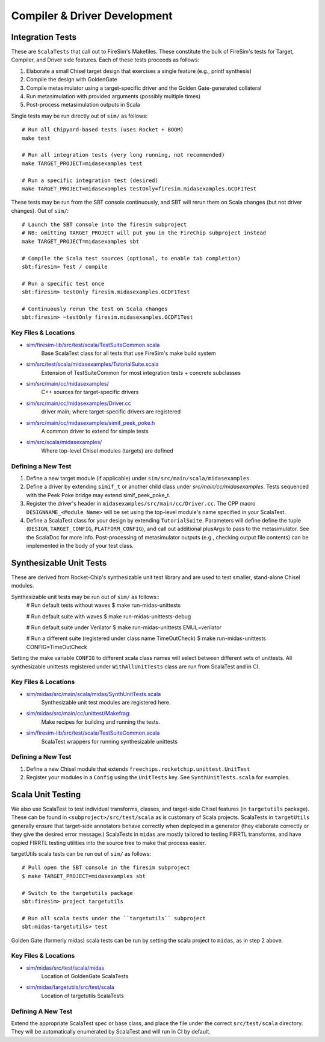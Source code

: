 Compiler & Driver Development
=======================================================

.. _Scala Integration Tests:

Integration Tests
+++++++++++++++++

These are ``ScalaTests`` that call out to FireSim's Makefiles. These
constitute the bulk of FireSim's tests for Target, Compiler, and Driver side
features. Each of these tests proceeds as follows:

#. Elaborate a small Chisel target design that exercises a single feature (e.g., printf synthesis)
#. Compile the design with GoldenGate  
#. Compile metasimulator using a target-specific driver and the Golden Gate-generated collateral
#. Run metasimulation with provided arguments (possibly multiple times)
#. Post-process metasimulation outputs in Scala

Single tests may be run directly out of ``sim/`` as follows::

   # Run all Chipyard-based tests (uses Rocket + BOOM)
   make test

   # Run all integration tests (very long running, not recommended)
   make TARGET_PROJECT=midasexamples test
   
   # Run a specific integration test (desired)
   make TARGET_PROJECT=midasexamples testOnly=firesim.midasexamples.GCDF1Test

These tests may be run from the SBT console continuously, and SBT will rerun
them on Scala changes (but not driver changes). Out of ``sim/``::

   # Launch the SBT console into the firesim subproject
   # NB: omitting TARGET_PROJECT will put you in the FireChip subproject instead
   make TARGET_PROJECT=midasexamples sbt

   # Compile the Scala test sources (optional, to enable tab completion)
   sbt:firesim> Test / compile

   # Run a specific test once
   sbt:firesim> testOnly firesim.midasexamples.GCDF1Test

   # Continuously rerun the test on Scala changes
   sbt:firesim> ~testOnly firesim.midasexamples.GCDF1Test
  

Key Files & Locations
---------------------
- `sim/firesim-lib/src/test/scala/TestSuiteCommon.scala <https://github.com/firesim/firesim/blob/main/sim/firesim-lib/src/test/scala/TestSuiteCommon.scala>`_ 
   Base ScalaTest class for all tests that use FireSim's make build system
- `sim/src/test/scala/midasexamples/TutorialSuite.scala <https://github.com/firesim/firesim/blob/main/sim/src/test/scala/midasexamples/TutorialSuite.scala>`_ 
   Extension of TestSuiteCommon for most integration tests + concrete subclasses 
- `sim/src/main/cc/midasexamples/ <https://github.com/firesim/firesim/blob/main/sim/src/main/cc/midasexamples/>`_ 
   C++ sources for target-specific drivers
- `sim/src/main/cc/midasexamples/Driver.cc <https://github.com/firesim/firesim/blob/main/sim/src/main/cc/midasexamples/Driver.cc>`_
   driver main; where target-specific drivers are registered  
- `sim/src/main/cc/midasexamples/simif_peek_poke.h <https://github.com/firesim/firesim/blob/main/sim/src/main/cc/midasexamples/simif_peek_poke.h>`_
   A common driver to extend for simple tests
- `sim/src/scala/midasexamples/ <https://github.com/firesim/firesim/tree/main/sim/src/main/scala/midasexamples>`_
   Where top-level Chisel modules (targets) are defined                         

Defining a New Test
--------------------

#. Define a new target module (if applicable) under ``sim/src/main/scala/midasexamples``.
#. Define a driver by extending ``simif_t`` or another child class under `src/main/cc/midasexamples`. Tests
   sequenced with the Peek Poke bridge may extend simif_peek_poke_t.

#. Register the driver's header in ``midasexamples/src/main/cc/Driver.cc``. The
   CPP macro ``DESIGNNAME_<Module Name>`` will be set using the top-level module's name specified in your ScalaTest.

#. Define a ScalaTest class for your design by extending ``TutorialSuite``. Parameters will
   define define the tuple (``DESIGN``, ``TARGET_CONFIG``, ``PLATFORM_CONFIG``), and call
   out additional plusArgs to pass to the metasimulator.  See the ScalaDoc for
   more info. Post-processing of metasimulator outputs (e.g., checking output file contents) can be implemented in
   the body of your test class.


Synthesizable Unit Tests
++++++++++++++++++++++++

These are derived from Rocket-Chip's synthesizable unit test library and are
used to test smaller, stand-alone Chisel modules.

Synthesizable unit tests may be run out of ``sim/`` as follows::
   # Run default tests without waves
   $ make run-midas-unittests
   
   # Run default suite with waves
   $ make run-midas-unittests-debug

   # Run default suite under Verilator
   $ make run-midas-unittests  EMUL=verilator

   # Run a different suite (registered under class name TimeOutCheck)
   $ make run-midas-unittests  CONFIG=TimeOutCheck

Setting the make variable ``CONFIG`` to different scala class names will select
between different sets of unittests.  All synthesizable unittests registered
under ``WithAllUnitTests`` class are run from ScalaTest and in CI.

Key Files & Locations
---------------------

- `sim/midas/src/main/scala/midas/SynthUnitTests.scala <https://github.com/firesim/firesim/blob/main/sim/midas/src/main/scala/midas/SynthUnitTests.scala>`_
   Synthesizable unit test modules are registered here.
- `sim/midas/src/main/cc/unittest/Makefrag: <https://github.com/firesim/firesim/blob/main/sim/midas/src/main/cc/unittest/Makefrag>`_
   Make recipes for building and running the tests.
- `sim/firesim-lib/src/test/scala/TestSuiteCommon.scala <https://github.com/firesim/firesim/blob/main/sim/firesim-lib/src/test/scala/TestSuiteCommon.scala>`_
   ScalaTest wrappers for running synthesizable unittests

Defining a New Test
--------------------
#. Define a new Chisel module that extends ``freechips.rocketchip.unittest.UnitTest``
#. Register your modules in a ``Config`` using the ``UnitTests`` key. See ``SynthUnitTests.scala`` for examples.

Scala Unit Testing
++++++++++++++++++

We also use ScalaTest to test individual transforms, classes, and target-side Chisel
features (in ``targetutils`` package). These can be found in
``<subproject>/src/test/scala`` as is customary of Scala projects.  ScalaTests in ``targetUtils``
generally ensure that target-side annotators behave correctly when deployed in a
generator (they elaborate correctly or they give the desired error message.)
ScalaTests in ``midas`` are mostly tailored to testing FIRRTL transforms, and
have copied FIRRTL testing utilities into the source tree to make that process easier.

targetUtils scala tests can be run out of ``sim/`` as follows::

   # Pull open the SBT console in the firesim subproject
   $ make TARGET_PROJECT=midasexamples sbt

   # Switch to the targetutils package
   sbt:firesim> project targetutils

   # Run all scala tests under the ``targetutils`` subproject
   sbt:midas-targetutils> test

Golden Gate (formerly midas) scala tests can be run by setting the scala project
to ``midas``, as in step 2 above.

Key Files & Locations
---------------------

- `sim/midas/src/test/scala/midas <https://github.com/firesim/firesim/tree/main/sim/midas/src/test/scala/midas>`_
   Location of GoldenGate ScalaTests
- `sim/midas/targetutils/src/test/scala <https://github.com/firesim/firesim/tree/main/sim/midas/targetutils/src/test/scala>`_
   Location of targetutils ScalaTests

Defining A New Test
---------------------

Extend the appropriate ScalaTest spec or base class, and
place the file under the correct ``src/test/scala`` directory. They will be
automatically enumerated by ScalaTest and will run in CI by default.
